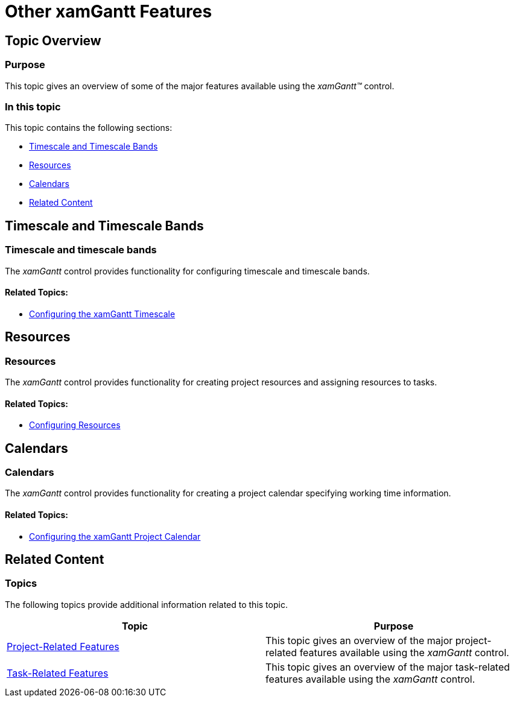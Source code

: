 ﻿////

|metadata|
{
    "name": "xamgantt-other-features",
    "controlName": ["xamGantt"],
    "tags": ["FAQ","Getting Started","How Do I"],
    "guid": "f5db375d-8c89-454f-b2ca-cdb1d9b46a1b",  
    "buildFlags": [],
    "createdOn": "2016-05-25T18:21:55.4101322Z"
}
|metadata|
////

= Other xamGantt Features

== Topic Overview

=== Purpose

This topic gives an overview of some of the major features available using the  _xamGantt™_   control.

=== In this topic

This topic contains the following sections:

* <<_Ref335842092, Timescale and Timescale Bands >>
* <<_Ref335842098, Resources >>
* <<_Ref335842102, Calendars >>
* <<_Ref335401312, Related Content >>

[[_Ref335842092]]
== Timescale and Timescale Bands

=== Timescale and timescale bands

The  _xamGantt_   control provides functionality for configuring timescale and timescale bands.

==== Related Topics:

* link:xamgantt-configuring-the-xamgantt-timescale.html[Configuring the xamGantt Timescale]

[[_Ref335842098]]
== Resources

=== Resources

The  _xamGantt_   control provides functionality for creating project resources and assigning resources to tasks.

==== Related Topics:

* link:xamgantt-configuring-resources.html[Configuring Resources]

[[_Ref335842102]]
== Calendars

=== Calendars

The  _xamGantt_   control provides functionality for creating a project calendar specifying working time information.

==== Related Topics:

* link:xamgantt-configuring-the-xamgantt-calendars.html[Configuring the xamGantt Project Calendar]

[[_Ref335401312]]
== Related Content

=== Topics

The following topics provide additional information related to this topic.

[options="header", cols="a,a"]
|====
|Topic|Purpose

| link:xamgantt-project-related-features.html[Project-Related Features]
|This topic gives an overview of the major project-related features available using the _xamGantt_ control.

| link:xamgantt-task-related-features.html[Task-Related Features]
|This topic gives an overview of the major task-related features available using the _xamGantt_ control.

|====